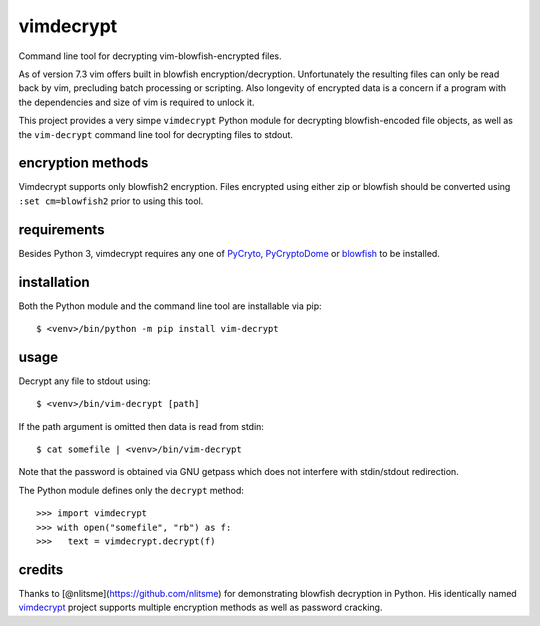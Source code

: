vimdecrypt
==========

Command line tool for decrypting vim-blowfish-encrypted files.

As of version 7.3 vim offers built in blowfish encryption/decryption.
Unfortunately the resulting files can only be read back by vim,
precluding batch processing or scripting. Also longevity of encrypted
data is a concern if a program with the dependencies and size of vim is
required to unlock it.

This project provides a very simpe ``vimdecrypt`` Python module for
decrypting blowfish-encoded file objects, as well as the ``vim-decrypt``
command line tool for decrypting files to stdout.

encryption methods
------------------

Vimdecrypt supports only blowfish2 encryption. Files encrypted using
either zip or blowfish should be converted using ``:set cm=blowfish2``
prior to using this tool.

requirements
------------

Besides Python 3, vimdecrypt requires any one of
`PyCryto <https://pycrypto.org>`__,
`PyCryptoDome <https://www.pycryptodome.org>`__ or
`blowfish <https://pypi.python.org/pypi/blowfish>`__ to be installed.

installation
------------

Both the Python module and the command line tool are installable via
pip:

::

   $ <venv>/bin/python -m pip install vim-decrypt

usage
-----

Decrypt any file to stdout using:

::

   $ <venv>/bin/vim-decrypt [path]

If the path argument is omitted then data is read from stdin:

::

   $ cat somefile | <venv>/bin/vim-decrypt

Note that the password is obtained via GNU getpass which does not
interfere with stdin/stdout redirection.

The Python module defines only the ``decrypt`` method:

::

   >>> import vimdecrypt
   >>> with open("somefile", "rb") as f:
   >>>   text = vimdecrypt.decrypt(f)

credits
-------

Thanks to [@nlitsme](https://github.com/nlitsme) for demonstrating
blowfish decryption in Python. His identically named
`vimdecrypt <https://github.com/nlitsme/vimdecrypt>`__ project supports
multiple encryption methods as well as password cracking.
